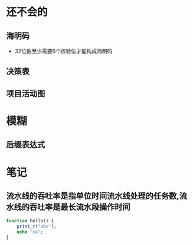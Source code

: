 * 还不会的
**  海明码
- 32位数至少需要6个校验位才能构成海明码
** 决策表
** 项目活动图

* 模糊
** 后缀表达式

* 笔记
** 流水线的吞吐率是指单位时间流水线处理的任务数,流水线的吞吐率是最长流水段操作时间

#+begin_src php
  function hello() {
      print_r("abc");
      echo "xx";
  }
#+end_src

